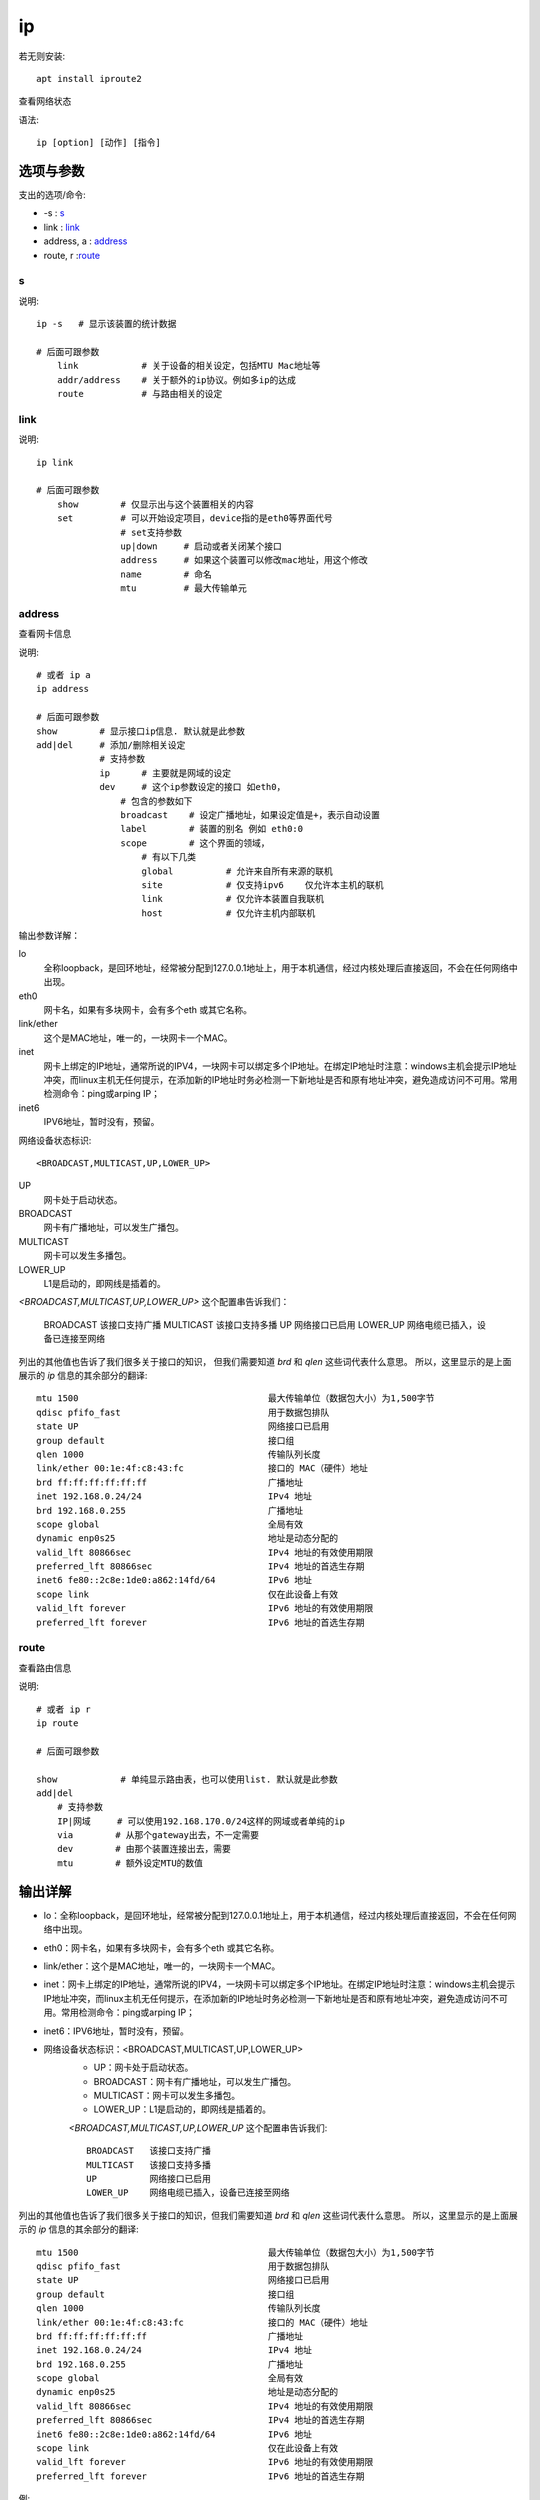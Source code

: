 =============
ip
=============


.. post:: 2023-02-26 21:30:12
  :tags: linux, linux指令
  :category: 操作系统
  :author: YanQue
  :location: CD
  :language: zh-cn


若无则安装::

    apt install iproute2

查看网络状态

语法::

    ip [option] [动作] [指令]

选项与参数
=============

支出的选项/命令:

- \-s    : s_
- link  : link_
- address, a    : address_
- route, r      :route_

s
------------

说明::

    ip -s   # 显示该装置的统计数据

    # 后面可跟参数
        link            # 关于设备的相关设定，包括MTU Mac地址等
        addr/address    # 关于额外的ip协议。例如多ip的达成
        route           # 与路由相关的设定

link
------------

说明::

    ip link

    # 后面可跟参数
        show        # 仅显示出与这个装置相关的内容
        set         # 可以开始设定项目，device指的是eth0等界面代号
                    # set支持参数
                    up|down     # 启动或者关闭某个接口
                    address     # 如果这个装置可以修改mac地址，用这个修改
                    name        # 命名
                    mtu         # 最大传输单元

address
------------

查看网卡信息

说明::

    # 或者 ip a
    ip address

    # 后面可跟参数
    show        # 显示接口ip信息. 默认就是此参数
    add|del     # 添加/删除相关设定
                # 支持参数
                ip      # 主要就是网域的设定
                dev     # 这个ip参数设定的接口 如eth0，
                    # 包含的参数如下
                    broadcast    # 设定广播地址，如果设定值是+，表示自动设置
                    label        # 装置的别名 例如 eth0:0
                    scope        # 这个界面的领域，
                        # 有以下几类
                        global          # 允许来自所有来源的联机
                        site            # 仅支持ipv6    仅允许本主机的联机
                        link            # 仅允许本装置自我联机
                        host            # 仅允许主机内部联机

输出参数详解：

lo
  全称loopback，是回环地址，经常被分配到127.0.0.1地址上，用于本机通信，经过内核处理后直接返回，不会在任何网络中出现。
eth0
  网卡名，如果有多块网卡，会有多个eth 或其它名称。
link/ether
  这个是MAC地址，唯一的，一块网卡一个MAC。
inet
  网卡上绑定的IP地址，通常所说的IPV4，一块网卡可以绑定多个IP地址。在绑定IP地址时注意：windows主机会提示IP地址冲突，而linux主机无任何提示，在添加新的IP地址时务必检测一下新地址是否和原有地址冲突，避免造成访问不可用。常用检测命令：ping或arping IP；
inet6
  IPV6地址，暂时没有，预留。

网络设备状态标识::

  <BROADCAST,MULTICAST,UP,LOWER_UP>

UP
  网卡处于启动状态。
BROADCAST
  网卡有广播地址，可以发生广播包。
MULTICAST
  网卡可以发生多播包。
LOWER_UP
  L1是启动的，即网线是插着的。

`<BROADCAST,MULTICAST,UP,LOWER_UP>` 这个配置串告诉我们：

  BROADCAST   该接口支持广播
  MULTICAST   该接口支持多播
  UP          网络接口已启用
  LOWER_UP    网络电缆已插入，设备已连接至网络

列出的其他值也告诉了我们很多关于接口的知识，
但我们需要知道 `brd` 和 `qlen` 这些词代表什么意思。
所以，这里显示的是上面展示的 `ip` 信息的其余部分的翻译::

  mtu 1500                                    最大传输单位（数据包大小）为1,500字节
  qdisc pfifo_fast                            用于数据包排队
  state UP                                    网络接口已启用
  group default                               接口组
  qlen 1000                                   传输队列长度
  link/ether 00:1e:4f:c8:43:fc                接口的 MAC（硬件）地址
  brd ff:ff:ff:ff:ff:ff                       广播地址
  inet 192.168.0.24/24                        IPv4 地址
  brd 192.168.0.255                           广播地址
  scope global                                全局有效
  dynamic enp0s25                             地址是动态分配的
  valid_lft 80866sec                          IPv4 地址的有效使用期限
  preferred_lft 80866sec                      IPv4 地址的首选生存期
  inet6 fe80::2c8e:1de0:a862:14fd/64          IPv6 地址
  scope link                                  仅在此设备上有效
  valid_lft forever                           IPv6 地址的有效使用期限
  preferred_lft forever                       IPv6 地址的首选生存期


route
------------

查看路由信息

说明::

    # 或者 ip r
    ip route

    # 后面可跟参数

    show            # 单纯显示路由表，也可以使用list. 默认就是此参数
    add|del
        # 支持参数
        IP|网域     # 可以使用192.168.170.0/24这样的网域或者单纯的ip
        via        # 从那个gateway出去，不一定需要
        dev        # 由那个装置连接出去，需要
        mtu        # 额外设定MTU的数值

输出详解
=============

- lo：全称loopback，是回环地址，经常被分配到127.0.0.1地址上，用于本机通信，经过内核处理后直接返回，不会在任何网络中出现。
- eth0：网卡名，如果有多块网卡，会有多个eth 或其它名称。
- link/ether：这个是MAC地址，唯一的，一块网卡一个MAC。
- inet：网卡上绑定的IP地址，通常所说的IPV4，一块网卡可以绑定多个IP地址。在绑定IP地址时注意：windows主机会提示IP地址冲突，而linux主机无任何提示，在添加新的IP地址时务必检测一下新地址是否和原有地址冲突，避免造成访问不可用。常用检测命令：ping或arping IP；
- inet6：IPV6地址，暂时没有，预留。
- 网络设备状态标识：<BROADCAST,MULTICAST,UP,LOWER_UP>
    - UP：网卡处于启动状态。
    - BROADCAST：网卡有广播地址，可以发生广播包。
    - MULTICAST：网卡可以发生多播包。
    - LOWER_UP：L1是启动的，即网线是插着的。

    `<BROADCAST,MULTICAST,UP,LOWER_UP` 这个配置串告诉我们::

        BROADCAST   该接口支持广播
        MULTICAST   该接口支持多播
        UP          网络接口已启用
        LOWER_UP    网络电缆已插入，设备已连接至网络


列出的其他值也告诉了我们很多关于接口的知识，但我们需要知道 `brd` 和 `qlen` 这些词代表什么意思。 所以，这里显示的是上面展示的 `ip` 信息的其余部分的翻译::

    mtu 1500                                    最大传输单位（数据包大小）为1,500字节
    qdisc pfifo_fast                            用于数据包排队
    state UP                                    网络接口已启用
    group default                               接口组
    qlen 1000                                   传输队列长度
    link/ether 00:1e:4f:c8:43:fc                接口的 MAC（硬件）地址
    brd ff:ff:ff:ff:ff:ff                       广播地址
    inet 192.168.0.24/24                        IPv4 地址
    brd 192.168.0.255                           广播地址
    scope global                                全局有效
    dynamic enp0s25                             地址是动态分配的
    valid_lft 80866sec                          IPv4 地址的有效使用期限
    preferred_lft 80866sec                      IPv4 地址的首选生存期
    inet6 fe80::2c8e:1de0:a862:14fd/64          IPv6 地址
    scope link                                  仅在此设备上有效
    valid_lft forever                           IPv6 地址的有效使用期限
    preferred_lft forever                       IPv6 地址的首选生存期

例::

    root@6378b4ca047d:/# ip address show to 172.17.0.3/16
    76: eth0@if77: <BROADCAST,MULTICAST,UP,LOWER_UP> mtu 1500 qdisc noqueue state UP group default  link-netnsid 0
        inet 172.17.0.3/16 brd 172.17.255.255 scope global eth0
        valid_lft forever preferred_lft forever
